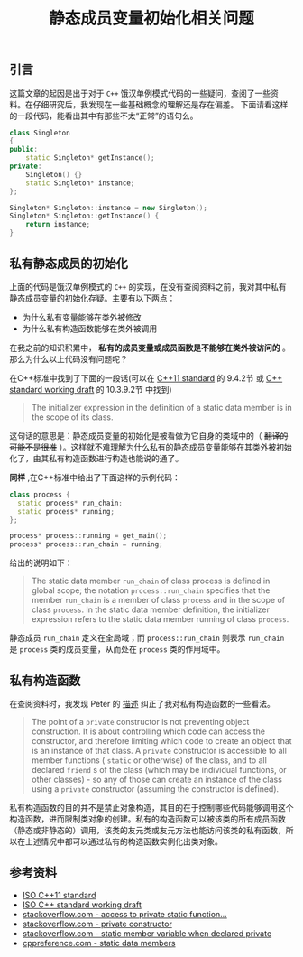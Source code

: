 #+BEGIN_COMMENT
.. title: 静态成员变量初始化相关问题
.. slug: static-member-initialization-and-private-member-function
.. date: 2018-09-04 23:37:37 UTC+08:00
.. tags: cpp, syntax
.. category: cpp
.. link:
.. description:
.. type: text
#+END_COMMENT

#+TITLE: 静态成员变量初始化相关问题

** 引言
这篇文章的起因是出于对于 =C++= 饿汉单例模式代码的一些疑问，查阅了一些资料。在仔细研究后，我发现在一些基础概念的理解还是存在偏差。
下面请看这样的一段代码，能看出其中有那些不太“正常”的语句么。

#+BEGIN_SRC cpp
class Singleton
{
public:
    static Singleton* getInstance();
private:
    Singleton() {}
    static Singleton* instance;
};

Singleton* Singleton::instance = new Singleton();
Singleton* Singleton::getInstance() {
    return instance;
}
#+END_SRC

** 私有静态成员的初始化
上面的代码是饿汉单例模式的 =C++= 的实现，在没有查阅资料之前，我对其中私有静态成员变量的初始化存疑。主要有以下两点：
- 为什么私有变量能够在类外被修改
- 为什么私有构造函数能够在类外被调用

在我之前的知识积累中， *私有的成员变量或成员函数是不能够在类外被访问的* 。那么为什么以上代码没有问题呢？

在C++标准中找到了下面的一段话(可以在 [[http://www.open-std.org/jtc1/sc22/wg21/docs/papers/2013/n3690.pdf][C++11 standard]] 的 9.4.2节 或  [[http://eel.is/c%2B%2Bdraft/class.static.data#2][C++ standard working draft]] 的 10.3.9.2节 中找到)
#+BEGIN_QUOTE
The initializer expression in the definition of a static data member is in the scope of its class.
#+END_QUOTE
这句话的意思是：静态成员变量的初始化是被看做为它自身的类域中的（ +翻译的可能不是很准+ ）。这样就不难理解为什么私有的静态成员变量能够在其类外被初始化了，由其私有构造函数进行构造也能说的通了。


*同样* ,在C++标准中给出了下面这样的示例代码：
#+BEGIN_SRC cpp
class process {
  static process* run_chain;
  static process* running;
};

process* process::running = get_main();
process* process::run_chain = running;
#+END_SRC

给出的说明如下：
#+BEGIN_QUOTE
The static data member =run_chain= of class process is defined in global scope; the notation =process​::​run_chain= specifies that the member =run_chain= is a member of class =process= and in the scope of class =process=. In the static data member definition, the initializer expression refers to the static data member running of class =process=.
#+END_QUOTE
静态成员 =run_chain= 定义在全局域；而 =process::run_chain= 则表示 =run_chain= 是 =process= 类的成员变量，从而处在 =process= 类的作用域中。

** 私有构造函数
在查阅资料时，我发现 Peter 的 [[https://stackoverflow.com/a/41361967][描述]] 纠正了我对私有构造函数的一些看法。
#+BEGIN_QUOTE
The point of a =private= constructor is not preventing object construction. It is about controlling which code can access the constructor, and therefore limiting which code to create an object that is an instance of that class. A =private= constructor is accessible to all member functions ( =static= or otherwise) of the class, and to all declared =friend= s of the class (which may be individual functions, or other classes) - so any of those can create an instance of the class using a =private= constructor (assuming the constructor is defined).
#+END_QUOTE
私有构造函数的目的并不是禁止对象构造，其目的在于控制哪些代码能够调用这个构造函数，进而限制类对象的创建。私有的构造函数可以被该类的所有成员函数（静态或非静态的）调用，该类的友元类或友元方法也能访问该类的私有函数，所以在上述情况中都可以通过私有的构造函数实例化出类对象。

** 参考资料
- [[http://www.open-std.org/jtc1/sc22/wg21/docs/papers/2013/n3690.pdf][ISO C++11 standard]]
- [[http://eel.is/c%2B%2Bdraft/class.static.data#2][ISO C++ standard working draft]]
- [[https://stackoverflow.com/questions/38583989/access-to-private-static-function-during-static-member-initialization][stackoverflow.com - access to private static function...]]
- [[https://stackoverflow.com/questions/41361223/why-private-constructor-prevents-object-creation-c][stackoverflow.com - private constructor]]
- [[https://stackoverflow.com/questions/7857989/static-member-variable-when-declared-private][stackoverflow.com - static member variable when declared private]]
- [[https://en.cppreference.com/w/cpp/language/static#Static_data_members][cppreference.com - static data members]]
